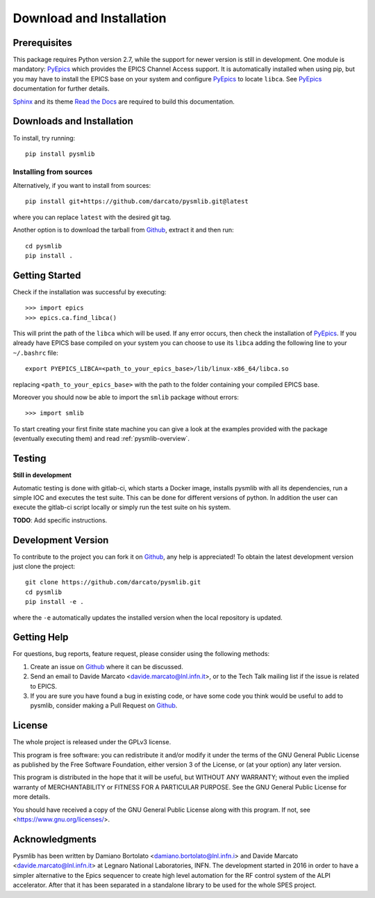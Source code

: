 .. _Download-and-Installation:

====================================
Download and Installation
====================================

.. _pyepics:        http://cars9.uchicago.edu/software/python/pyepics3/
.. _Sphinx:         http://www.sphinx-doc.org/en/master/
.. _Read the Docs:  https://readthedocs.org/
.. _Github:         https://github.com/darcato/pysmlib


Prerequisites
~~~~~~~~~~~~~~~
This package requires Python version 2.7, while the support for newer version is
still in development. One module is mandatory: `PyEpics`_ which provides the 
EPICS Channel Access support. It is automatically installed when using pip, 
but you may have to install the EPICS base on your system and configure `PyEpics`_ to 
locate ``libca``. See `PyEpics`_ documentation for further details.

`Sphinx`_ and its theme `Read the Docs`_ are required to build this 
documentation.


Downloads and Installation
~~~~~~~~~~~~~~~~~~~~~~~~~~~~~~~
To install, try running::

    pip install pysmlib

Installing from sources
^^^^^^^^^^^^^^^^^^^^^^^^^^^^
Alternatively, if you want to install from sources::

    pip install git+https://github.com/darcato/pysmlib.git@latest

where you can replace ``latest`` with the desired git tag.

Another option is to download the tarball from `Github`_, extract it and 
then run::

    cd pysmlib
    pip install . 


Getting Started
~~~~~~~~~~~~~~~~~~~~~~~~~~~~~~~~~~~~~~~~~~~~~~~~~~~~
Check if the installation was successful by executing::

    >>> import epics
    >>> epics.ca.find_libca()

This will print the path of the ``libca`` which will be used. If any error
occurs, then check the installation of `PyEpics`_. If you already have EPICS
base compiled on your system you can choose to use its ``libca`` adding the following line to your ``~/.bashrc`` file::

    export PYEPICS_LIBCA=<path_to_your_epics_base>/lib/linux-x86_64/libca.so

replacing ``<path_to_your_epics_base>`` with the path to the folder containing your compiled EPICS base.

Moreover you should now be able to import the ``smlib`` package without errors::
    
    >>> import smlib

To start creating your first finite state machine you can give a look at the 
examples provided with the package (eventually executing them) and read 
:ref:`pysmlib-overview`.


Testing
~~~~~~~~~~~~~
**Still in development**

Automatic testing is done with gitlab-ci, which starts a Docker image, installs
pysmlib with all its dependencies, run a simple IOC and executes the test suite.
This can be done for different versions of python. In addition the user can
execute the gitlab-ci script locally or simply run the test suite on his system.

**TODO**: Add specific instructions.


Development Version
~~~~~~~~~~~~~~~~~~~~~~~~

To contribute to the project you can fork it on `Github`_, any help is appreciated!
To obtain the latest development version just clone the project::

    git clone https://github.com/darcato/pysmlib.git
    cd pysmlib
    pip install -e .

where the ``-e`` automatically updates the installed version when the local
repository is updated.


Getting Help
~~~~~~~~~~~~~~~~~~~~~~~~~

For questions, bug reports, feature request, please consider using the
following methods:

1.  Create an issue on `Github`_ where it can be discussed. 

2.  Send an email to Davide Marcato <davide.marcato@lnl.infn.it>, or 
    to the Tech Talk mailing list if the issue is related to EPICS.

3.  If you are sure you have found a bug in existing code, or have
    some code you think would be useful to add to pysmlib, consider
    making a Pull Request on `Github`_.


License
~~~~~~~~~~~~~~~~~~~
The whole project is released under the GPLv3 license.

This program is free software: you can redistribute it and/or modify
it under the terms of the GNU General Public License as published by
the Free Software Foundation, either version 3 of the License, or
(at your option) any later version.

This program is distributed in the hope that it will be useful,
but WITHOUT ANY WARRANTY; without even the implied warranty of
MERCHANTABILITY or FITNESS FOR A PARTICULAR PURPOSE.  See the
GNU General Public License for more details.

You should have received a copy of the GNU General Public License
along with this program.  If not, see <https://www.gnu.org/licenses/>.

Acknowledgments
~~~~~~~~~~~~~~~~~~~~~~
Pysmlib has been written by Damiano Bortolato <damiano.bortolato@lnl.infn.i> 
and Davide Marcato <davide.marcato@lnl.infn.it> at Legnaro National Laboratories,
INFN. The development started in 2016 in order to have a simpler alternative to
the Epics sequencer to create high level automation for the RF control
system of the ALPI accelerator. After that it has been separated in a standalone library to be used for the whole SPES project.

